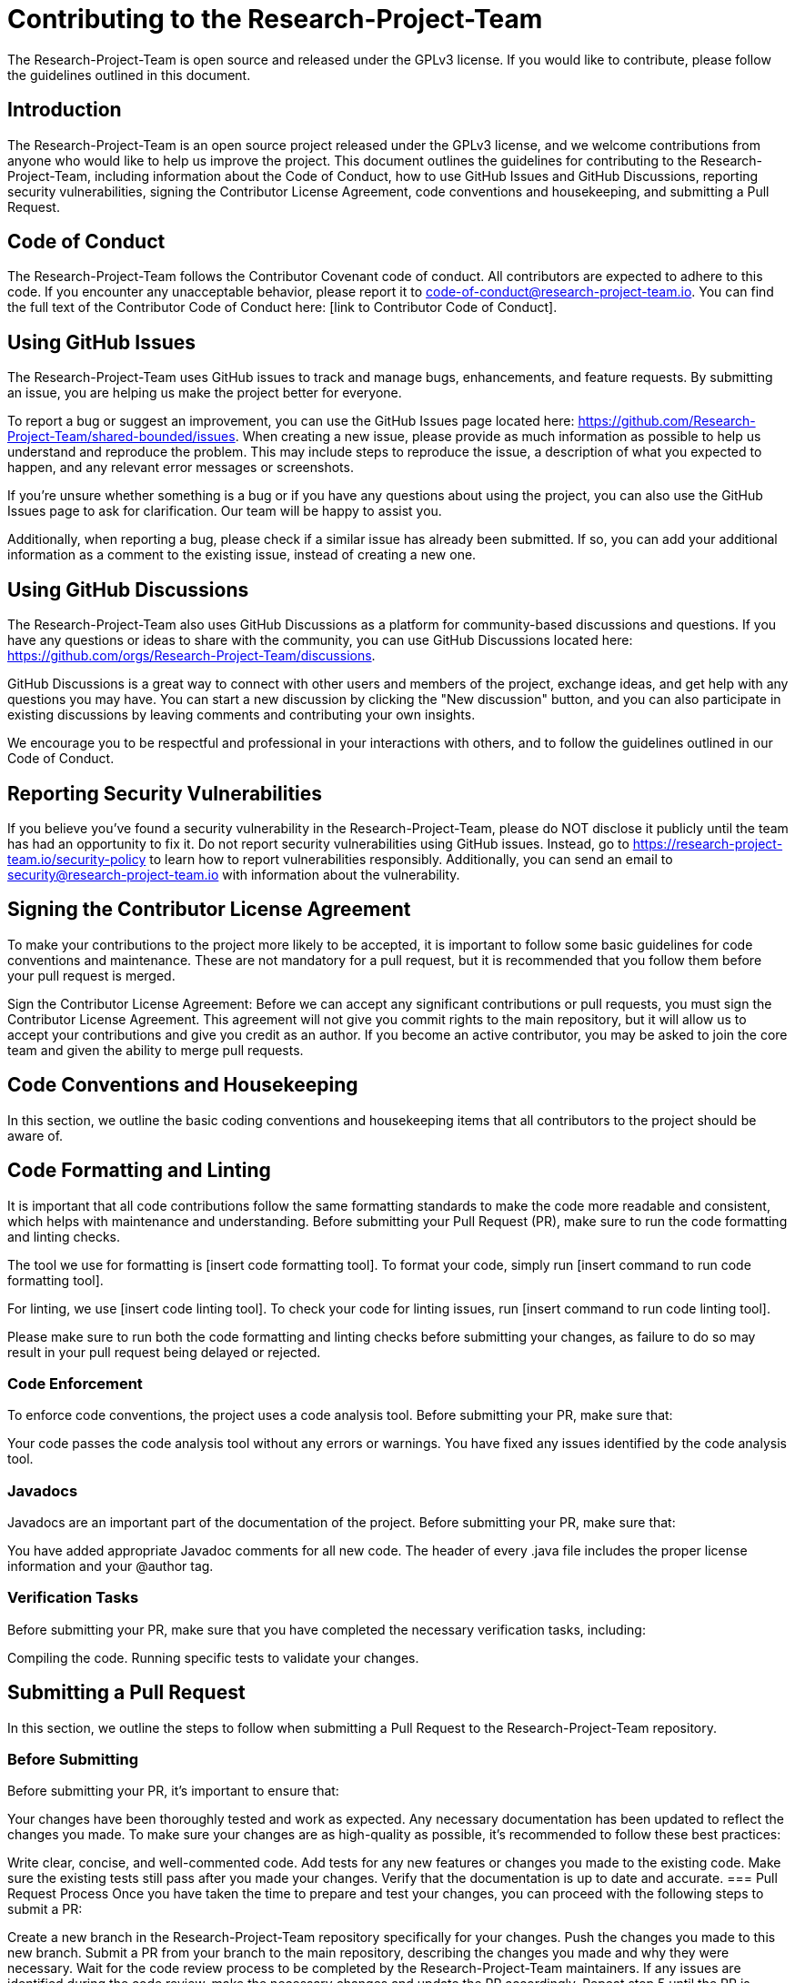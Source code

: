 = Contributing to the Research-Project-Team

The Research-Project-Team is open source and released under the GPLv3 license. If you would like to contribute, please follow the guidelines outlined in this document.

== Introduction

The Research-Project-Team is an open source project released under the GPLv3 license, and we welcome contributions from anyone who would like to help us improve the project. This document outlines the guidelines for contributing to the Research-Project-Team, including information about the Code of Conduct, how to use GitHub Issues and GitHub Discussions, reporting security vulnerabilities, signing the Contributor License Agreement, code conventions and housekeeping, and submitting a Pull Request.

== Code of Conduct

The Research-Project-Team follows the Contributor Covenant code of conduct. All contributors are expected to adhere to this code. If you encounter any unacceptable behavior, please report it to code-of-conduct@research-project-team.io. You can find the full text of the Contributor Code of Conduct here: [link to Contributor Code of Conduct].

== Using GitHub Issues

The Research-Project-Team uses GitHub issues to track and manage bugs, enhancements, and feature requests. By submitting an issue, you are helping us make the project better for everyone.

To report a bug or suggest an improvement, you can use the GitHub Issues page located here: https://github.com/Research-Project-Team/shared-bounded/issues. When creating a new issue, please provide as much information as possible to help us understand and reproduce the problem. This may include steps to reproduce the issue, a description of what you expected to happen, and any relevant error messages or screenshots.

If you're unsure whether something is a bug or if you have any questions about using the project, you can also use the GitHub Issues page to ask for clarification. Our team will be happy to assist you.

Additionally, when reporting a bug, please check if a similar issue has already been submitted. If so, you can add your additional information as a comment to the existing issue, instead of creating a new one.

== Using GitHub Discussions

The Research-Project-Team also uses GitHub Discussions as a platform for community-based discussions and questions. If you have any questions or ideas to share with the community, you can use GitHub Discussions located here: https://github.com/orgs/Research-Project-Team/discussions.

GitHub Discussions is a great way to connect with other users and members of the project, exchange ideas, and get help with any questions you may have. You can start a new discussion by clicking the "New discussion" button, and you can also participate in existing discussions by leaving comments and contributing your own insights.

We encourage you to be respectful and professional in your interactions with others, and to follow the guidelines outlined in our Code of Conduct.

== Reporting Security Vulnerabilities

If you believe you've found a security vulnerability in the Research-Project-Team, please do NOT disclose it publicly until the team has had an opportunity to fix it. Do not report security vulnerabilities using GitHub issues. Instead, go to https://research-project-team.io/security-policy to learn how to report vulnerabilities responsibly. Additionally, you can send an email to security@research-project-team.io with information about the vulnerability.

== Signing the Contributor License Agreement

To make your contributions to the project more likely to be accepted, it is important to follow some basic guidelines for code conventions and maintenance. These are not mandatory for a pull request, but it is recommended that you follow them before your pull request is merged.

Sign the Contributor License Agreement: Before we can accept any significant contributions or pull requests, you must sign the Contributor License Agreement. This agreement will not give you commit rights to the main repository, but it will allow us to accept your contributions and give you credit as an author. If you become an active contributor, you may be asked to join the core team and given the ability to merge pull requests.

== Code Conventions and Housekeeping
In this section, we outline the basic coding conventions and housekeeping items that all contributors to the project should be aware of.

== Code Formatting and Linting

It is important that all code contributions follow the same formatting standards to make the code more readable and consistent, which helps with maintenance and understanding. Before submitting your Pull Request (PR), make sure to run the code formatting and linting checks.

The tool we use for formatting is [insert code formatting tool]. To format your code, simply run [insert command to run code formatting tool].

For linting, we use [insert code linting tool]. To check your code for linting issues, run [insert command to run code linting tool].

Please make sure to run both the code formatting and linting checks before submitting your changes, as failure to do so may result in your pull request being delayed or rejected.

=== Code Enforcement
To enforce code conventions, the project uses a code analysis tool. Before submitting your PR, make sure that:

Your code passes the code analysis tool without any errors or warnings.
You have fixed any issues identified by the code analysis tool.

=== Javadocs
Javadocs are an important part of the documentation of the project. Before submitting your PR, make sure that:

You have added appropriate Javadoc comments for all new code.
The header of every .java file includes the proper license information and your @author tag.

=== Verification Tasks
Before submitting your PR, make sure that you have completed the necessary verification tasks, including:

Compiling the code.
Running specific tests to validate your changes.

== Submitting a Pull Request
In this section, we outline the steps to follow when submitting a Pull Request to the Research-Project-Team repository.

=== Before Submitting
Before submitting your PR, it's important to ensure that:

Your changes have been thoroughly tested and work as expected.
Any necessary documentation has been updated to reflect the changes you made.
To make sure your changes are as high-quality as possible, it's recommended to follow these best practices:

Write clear, concise, and well-commented code.
Add tests for any new features or changes you made to the existing code.
Make sure the existing tests still pass after you made your changes.
Verify that the documentation is up to date and accurate.
=== Pull Request Process
Once you have taken the time to prepare and test your changes, you can proceed with the following steps to submit a PR:

Create a new branch in the Research-Project-Team repository specifically for your changes.
Push the changes you made to this new branch.
Submit a PR from your branch to the main repository, describing the changes you made and why they were necessary.
Wait for the code review process to be completed by the Research-Project-Team maintainers.
If any issues are identified during the code review, make the necessary changes and update the PR accordingly.
Repeat step 5 until the PR is approved and can be merged into the main repository.

== Code Review
In this section, we outline the code review process and the expectations for code review.

=== Code Review Process
The code review process is an important part of ensuring the quality and consistency of the code. The steps involved in the code review process are:

The PR is reviewed by one or more members of the development team.
The reviewer(s) will leave comments and feedback on the code.
The author of the PR will address any issues identified during the code review process.

== Code Review Expectations

In this section, we outline the basic coding conventions and housekeeping items that all contributors to the project should be aware of.

=== Code Documentation and Readability

The code should be well-documented and easy to understand. This includes clear and concise comments, meaningful method and variable names, and following established coding conventions. Proper use of comments and documentation should be made throughout the code, including the header of each .java file, which should contain a license header and information about the author. The code should be easy to read and follow, with meaningful names for variables, methods, and classes, and appropriate use of whitespace and indentation. Code formatting should be consistent with the project's established style guide, and any violations of the style guide should be fixed before submitting the Pull Request.

=== Testing

The code has been thoroughly tested, including writing comprehensive unit tests and integration tests, to ensure that it works as expected in all scenarios. Before submitting the Pull Request, it is crucial to run all relevant tests and verify that all test cases pass. If the Pull Request modifies or adds new functionality, it must include appropriate tests to verify its functionality and provide evidence of its robustness.

By thoroughly testing the code, it helps to identify and eliminate potential bugs and issues, ensuring that the code is reliable and secure. The goal is to have a high level of confidence in the code before it is integrated into the project. Failure to complete this step may result in additional work being required, or the code being rejected outright.

=== Performance and Scalability

The code has been designed and implemented to ensure optimal performance and scalability. To achieve this, the following guidelines should be followed:

Avoid slow or inefficient algorithms that could negatively impact performance.
Limit the use of blocking operations that could slow down the system.
Follow best practices for memory management to ensure that resources are used efficiently and avoid memory leaks.
Optimize code for fast execution, including using appropriate data structures and algorithms for the task at hand.
Consider the scalability of the code and its ability to handle increasing loads and demands on the system.
By following these guidelines, we can ensure that the code performs well under normal and heavy loads and can be easily adapted to meet future needs and demands.

=== Security

Ensuring the security of the code is of utmost importance. To achieve this, it is necessary to follow established security best practices and take steps to prevent security vulnerabilities. This includes proper input validation, sanitization, and handling of sensitive information, as well as following secure coding standards. Additionally, any third-party libraries or components used in the code should be regularly updated and kept up-to-date to address known security issues.

In order to maintain the security of the codebase, periodic security audits and penetration testing should be performed to identify and address any potential vulnerabilities. Furthermore, all security incidents and reported bugs should be taken seriously, investigated promptly and addressed in a timely manner.

By adhering to these security guidelines, the codebase can be kept secure and protect against potential threats.

=== Architecture and Design

The code follows the established architecture and design patterns for the project. The architecture should be scalable, flexible, and well-documented. In addition, the code should be written in a way that is easy to maintain and update. The design should be consistent with the coding conventions and established best practices, and appropriate libraries and frameworks should be used to support the design. When implementing design patterns, they should be used in a way that supports the overall architecture and design goals of the project.

=== Maintainability

Maintaining and updating the code is crucial for the long-term success of the project. To ensure that the code is maintainable, it's important to adhere to established coding conventions, write clean and well-structured code, and provide clear and concise documentation. This includes:

Adhering to the coding standards and guidelines outlined in this document
Writing clear and concise code that is easy to read and understand
Providing detailed and up-to-date comments and documentation within the code
Regularly reviewing and updating the code to maintain its quality and address any potential issues
By following these best practices, the code will be easier to maintain and improve over time, ensuring the project's continued success.

=== Verification Tasks

Before submitting a Pull Request, it is crucial to complete the following verification tasks to ensure that the code meets the standards outlined in this document:

Run all relevant tests and make sure all test cases pass. This will ensure that the code changes do not break existing functionality.

If the Pull Request modifies or adds new functionality, it should include appropriate tests to verify its functionality. Use specific test cases that cover the edge cases and the normal flow of the new functionality.

Complete necessary code reviews. Invite other contributors or experts in the field to review the code changes and provide feedback. This will help identify any potential issues or improvements that need to be addressed.

Validate the code changes using automated tools such as linters, code formatters, and static analysis tools. This will help ensure that the code adheres to the project's coding standards and best practices.

Run manual tests to verify the functionality of the code changes. This can include testing the code on different platforms, browsers, and devices.

Check for any potential security vulnerabilities that may have been introduced by the code changes. This can be done by using security analysis tools and reviewing the code for any potential security weaknesses.

Consider the impact of the code changes on performance, scalability, and maintainability. Make any necessary adjustments to the code to ensure that it performs well and is easy to maintain in the future.

By completing these verification tasks, you can ensure that the code meets the quality standards and is ready for integration into the project. This will help prevent additional work or rejection of the code changes in the future.

== Contributing

The Research-Project-Team welcomes contributions from the community. If you are interested in contributing, please follow these guidelines to ensure that your contribution is as smooth and efficient as possible.

Check for open issues or open a new issue to start a discussion around a feature idea or a bug.
Fork the repository on GitHub.
Create a new branch for your changes.
Make the necessary changes and commit them to your branch.
Push your branch to your fork on GitHub.
Submit a pull request to the main repository.
Wait for the code review process to be completed.
Address any issues identified during the code review process.

== Joining the Research-Project-Team

The Research-Project-Team welcomes contributions from anyone who is interested in the project. However, to ensure the success and quality of the project, all contributors must abide by the following terms and conditions:

Respect for others: All contributors are expected to be respectful and professional in their interactions with others, including team members, stakeholders, and users of the project.

Quality of contributions: Contributions must be of high quality and meet the project's standards for coding, documentation, and testing.

License agreement: All contributions must be made under the project's open source license, which can be found in the LICENSE file.

Code of conduct: All contributors must follow the project's code of conduct, which can be found in the CODE_OF_CONDUCT file.

By submitting a pull request, contributors acknowledge that they have read, understood, and agree to the terms and conditions outlined above. The Research-Project-Team reserves the right to reject contributions that do not meet these standards.

== License

The Research-Project-Team is released under the [insert license here]. Please see the LICENSE file for more information.